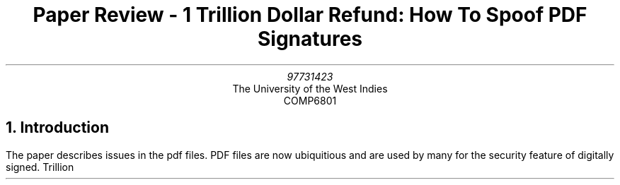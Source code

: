 .RP no
.TL
Paper Review - 1 Trillion Dollar Refund: How To Spoof PDF Signatures
.AU
97731423
.AI
The University of the West Indies
COMP6801
.ND 
.NH 1
Introduction
.LP
The paper describes issues in the pdf files. PDF files are now ubiquitious and are used by many for the security feature of digitally signed.
.[
Trillion
.]
